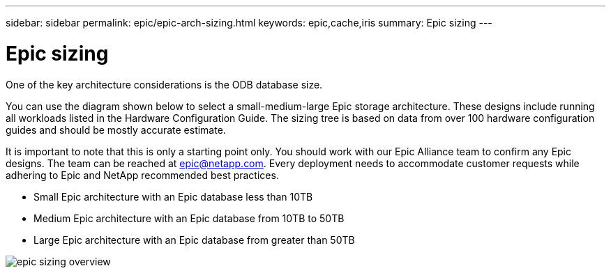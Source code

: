 ---
sidebar: sidebar
permalink: epic/epic-arch-sizing.html
keywords: epic,cache,iris
summary: Epic sizing
---

= Epic sizing

:hardbreaks:
:nofooter:
:icons: font
:linkattrs:
:imagesdir: ../media

[.lead]
One of the key architecture considerations is the ODB database size. 

You can use the diagram shown below to select a small-medium-large Epic storage architecture. These designs include running all workloads listed in the Hardware Configuration Guide. The sizing tree is based on data from over 100 hardware configuration guides and should be mostly accurate estimate.

It is important to note that this is only a starting point only. You should work with our Epic Alliance team to confirm any Epic designs. The team can be reached at epic@netapp.com. Every deployment needs to accommodate customer requests while adhering to Epic and NetApp recommended best practices.

* Small Epic architecture with an Epic database less than 10TB

* Medium Epic architecture with an Epic database from 10TB to 50TB

* Large Epic architecture with an Epic database from greater than 50TB

image:epic-sizing-overview.png[]

